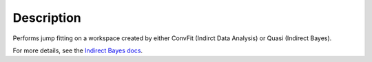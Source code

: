 .. algorithm::

.. summary::

.. alias::

.. properties::

Description
-----------

Performs jump fitting on a workspace created by either ConvFit (Indirct Data Analysis)
or Quasi (Indirect Bayes).

For more details, see the `Indirect Bayes docs
<http://www.mantidproject.org/IndirectBayes:JumpFit>`_.

.. categories::
